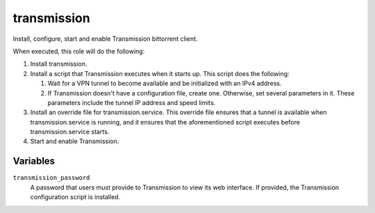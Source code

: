 transmission
============

Install, configure, start and enable Transmission bittorrent client.

When executed, this role will do the following:

1. Install transmission.
2. Install a script that Transmission executes when it starts up. This script
   does the following:

   1. Wait for a VPN tunnel to become available and be initialized with an IPv4
      address.
   2. If Transmission doesn't have a configuration file, create one. Otherwise,
      set several parameters in it. These parameters include the tunnel IP
      address and speed limits.

3. Install an override file for transmission.service. This override file ensures
   that a tunnel is available when transmission.service is running, and it
   ensures that the aforementioned script executes before transmission.service
   starts.
4. Start and enable Transmission.

Variables
---------

``transmission_password``
    A password that users must provide to Transmission to view its web
    interface. If provided, the Transmission configuration script is installed.
